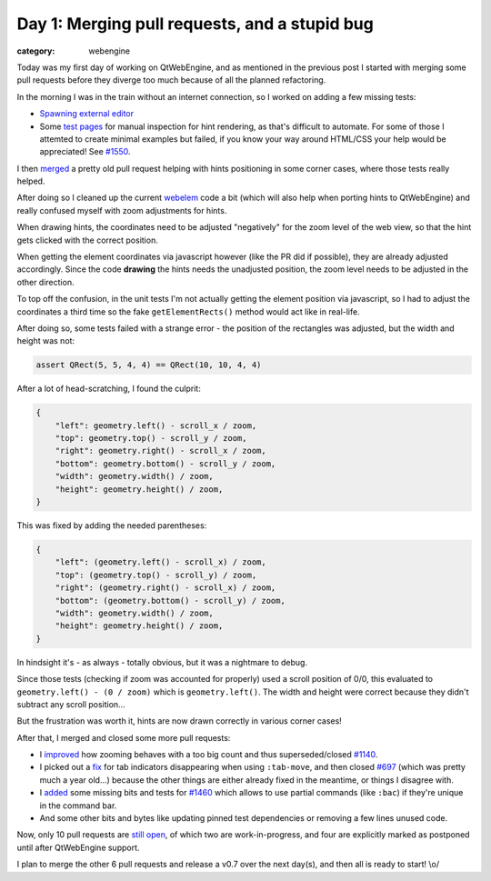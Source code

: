 ##############################################
Day 1: Merging pull requests, and a stupid bug
##############################################

:category: webengine

Today was my first day of working on QtWebEngine, and as mentioned in the
previous post I started with merging some pull requests before they diverge too
much because of all the planned refactoring.

In the morning I was in the train without an internet connection, so I worked
on adding a few missing tests:

- `Spawning external editor <https://github.com/The-Compiler/qutebrowser/commit/3cfb430cdfddb8c0298e091558a7d59cfa5d1521>`_
- Some `test pages <https://github.com/The-Compiler/qutebrowser/tree/master/tests/manual/hints>`_
  for manual inspection for hint rendering, as that's difficult to automate.
  For some of those I attemted to create minimal examples but failed, if you
  know your way around HTML/CSS your help would be appreciated! See `#1550 <https://github.com/The-Compiler/qutebrowser/issues/1550>`_.


I then `merged <https://github.com/The-Compiler/qutebrowser/commit/b1914d641437c80e2cc17ae8fd44edba58b5851c>`_
a pretty old pull request helping with hints positioning in some corner cases,
where those tests really helped.

After doing so I cleaned up the current `webelem <https://github.com/The-Compiler/qutebrowser/blob/master/qutebrowser/browser/webelem.py>`_
code a bit (which will also help when porting hints to QtWebEngine) and really
confused myself with zoom adjustments for hints.

When drawing hints, the coordinates need to be adjusted "negatively" for the
zoom level of the web view, so that the hint gets clicked with the correct
position.

When getting the element coordinates via javascript however (like the PR did if
possible), they are already adjusted accordingly. Since the code
**drawing** the hints needs the unadjusted position, the zoom level needs to be
adjusted in the other direction.

To top off the confusion, in the unit tests I'm not actually getting the
element position via javascript, so I had to adjust the coordinates a third
time so the fake ``getElementRects()`` method would act like in real-life.

After doing so, some tests failed with a strange error - the position of the
rectangles was adjusted, but the width and height was not:

.. code-block:: python

   assert QRect(5, 5, 4, 4) == QRect(10, 10, 4, 4)

After a lot of head-scratching, I found the culprit:

.. code-block:: python

   {
       "left": geometry.left() - scroll_x / zoom,
       "top": geometry.top() - scroll_y / zoom,
       "right": geometry.right() - scroll_x / zoom,
       "bottom": geometry.bottom() - scroll_y / zoom,
       "width": geometry.width() / zoom,
       "height": geometry.height() / zoom,
   }

This was fixed by adding the needed parentheses:

.. code-block:: python

   {
       "left": (geometry.left() - scroll_x) / zoom,
       "top": (geometry.top() - scroll_y) / zoom,
       "right": (geometry.right() - scroll_x) / zoom,
       "bottom": (geometry.bottom() - scroll_y) / zoom,
       "width": geometry.width() / zoom,
       "height": geometry.height() / zoom,
   }

In hindsight it's - as always - totally obvious, but it was a nightmare to
debug.

Since those tests (checking if zoom was accounted for properly) used a scroll
position of 0/0, this evaluated to ``geometry.left() - (0 / zoom)`` which is
``geometry.left()``. The width and height were correct because they didn't
subtract any scroll position...

But the frustration was worth it, hints are now drawn correctly in various
corner cases!

After that, I merged and closed some more pull requests:

- I `improved <https://github.com/The-Compiler/qutebrowser/commit/abfd789f9e310daff9f042fe432975ea082cd862>`_
  how zooming behaves with a too big count and thus superseded/closed `#1140 <https://github.com/The-Compiler/qutebrowser/pull/1140>`_.
- I picked out a `fix <https://github.com/The-Compiler/qutebrowser/commit/3e22f64a20a52004d1927829b9cc31f5d6b3dcde>`_
  for tab indicators disappearing when using ``:tab-move``, and then closed
  `#697 <https://github.com/The-Compiler/qutebrowser/pull/697>`_ (which was
  pretty much a year old...) because the other things are either already fixed
  in the meantime, or things I disagree with.
- I `added <https://github.com/The-Compiler/qutebrowser/commit/57a1847e3a1d18cfdf60c627e04cb66c88d29167>`_
  some missing bits and tests for `#1460 <https://github.com/The-Compiler/qutebrowser/pull/1460>`_
  which allows to use partial commands (like ``:bac``) if they're unique in the command bar.
- And some other bits and bytes like updating pinned test dependencies or
  removing a few lines unused code.

Now, only 10 pull requests are `still open <https://github.com/The-Compiler/qutebrowser/pulls>`_,
of which two are work-in-progress, and four are explicitly marked as postponed
until after QtWebEngine support.

I plan to merge the other 6 pull requests and release a v0.7 over the next
day(s), and then all is ready to start! \\o/

